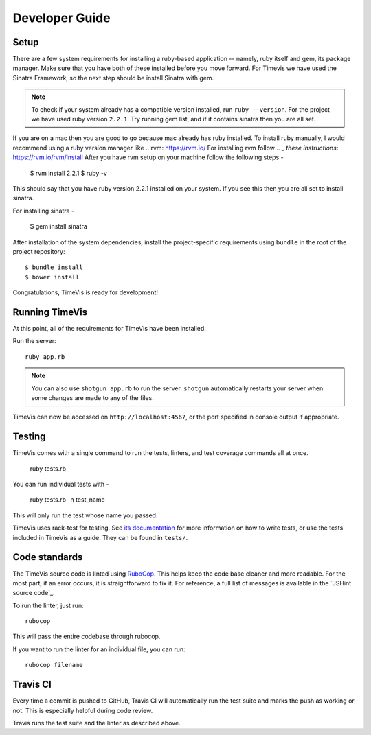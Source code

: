 .. _development:

===============
Developer Guide
===============

Setup
-----

There are a few system requirements for installing a ruby-based application --
namely, ruby itself and gem, its package manager. Make sure that you have both
of these installed before you move forward. For Timevis we have used the Sinatra
Framework, so the next step should be install Sinatra with gem.

.. note::

  To check if your system already has a compatible version installed, run
  ``ruby --version``. For the project we have used ruby version ``2.2.1``.
  Try running gem list, and if it contains sinatra then you are all set.


If you are on a mac then you are good to go because mac already has ruby installed.
To install ruby manually, I would recommend using a ruby version manager like .. _`rvm`:  https://rvm.io/
For installing rvm follow .. _  `these instructions`: https://rvm.io/rvm/install
After you have rvm setup on your machine follow the following steps -

  $ rvm install 2.2.1
  $ ruby -v

This should say that you have ruby version 2.2.1 installed on your system.
If you see this then you are all set to install sinatra.

For installing sinatra -

  $ gem install sinatra

After installation of the system dependencies, install the project-specific
requirements using ``bundle`` in the root of the project repository::

  $ bundle install
  $ bower install

Congratulations, TimeVis is ready for development!


Running TimeVis
----------------

At this point, all of the requirements for TimeVis have been installed.

Run the server::

  ruby app.rb

.. note::
  You can also use ``shotgun app.rb`` to run the server.
  ``shotgun`` automatically restarts your server when some
  changes are made to any of the files.

TimeVis can now be accessed on ``http://localhost:4567``, or the port
specified in console output if appropriate.

Testing
-------

TimeVis comes with a single command to run the tests, linters, and test
coverage commands all at once.

  ruby tests.rb

You can run individual tests with -

  ruby tests.rb -n test_name

This will only run the test whose name you passed.

TimeVis uses rack-test for testing. See `its documentation`_ for more information
on how to write tests, or use the tests included in TimeVis as a guide. They
can be found in ``tests/``.

.. _`its documentation`: https://github.com/brynary/rack-test

Code standards
--------------

The TimeVis source code is linted using `RuboCop`_. This helps keep the code
base cleaner and more readable. For the most part, if an error occurs, it is
straightforward to fix it. For reference, a full list of messages is available
in the `JSHint source code`_.

To run the linter, just run::

  rubocop

This will pass the entire codebase through rubocop.

If you want to run the linter for an individual file, you can run::

  rubocop filename

.. _`RuboCop`: https://github.com/bbatsov/rubocop/


Travis CI
---------

Every time a commit is pushed to GitHub, Travis CI will automatically run the
test suite and marks the push as working or not. This is especially helpful
during code review.

Travis runs the test suite and the linter as described above.